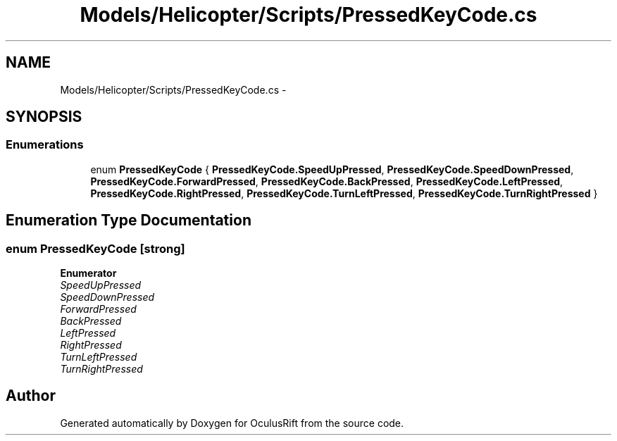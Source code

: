 .TH "Models/Helicopter/Scripts/PressedKeyCode.cs" 3 "Thu Jan 7 2016" "Version 2.0" "OculusRift" \" -*- nroff -*-
.ad l
.nh
.SH NAME
Models/Helicopter/Scripts/PressedKeyCode.cs \- 
.SH SYNOPSIS
.br
.PP
.SS "Enumerations"

.in +1c
.ti -1c
.RI "enum \fBPressedKeyCode\fP { \fBPressedKeyCode\&.SpeedUpPressed\fP, \fBPressedKeyCode\&.SpeedDownPressed\fP, \fBPressedKeyCode\&.ForwardPressed\fP, \fBPressedKeyCode\&.BackPressed\fP, \fBPressedKeyCode\&.LeftPressed\fP, \fBPressedKeyCode\&.RightPressed\fP, \fBPressedKeyCode\&.TurnLeftPressed\fP, \fBPressedKeyCode\&.TurnRightPressed\fP }"
.br
.in -1c
.SH "Enumeration Type Documentation"
.PP 
.SS "enum \fBPressedKeyCode\fP\fC [strong]\fP"

.PP
\fBEnumerator\fP
.in +1c
.TP
\fB\fISpeedUpPressed \fP\fP
.TP
\fB\fISpeedDownPressed \fP\fP
.TP
\fB\fIForwardPressed \fP\fP
.TP
\fB\fIBackPressed \fP\fP
.TP
\fB\fILeftPressed \fP\fP
.TP
\fB\fIRightPressed \fP\fP
.TP
\fB\fITurnLeftPressed \fP\fP
.TP
\fB\fITurnRightPressed \fP\fP
.SH "Author"
.PP 
Generated automatically by Doxygen for OculusRift from the source code\&.
